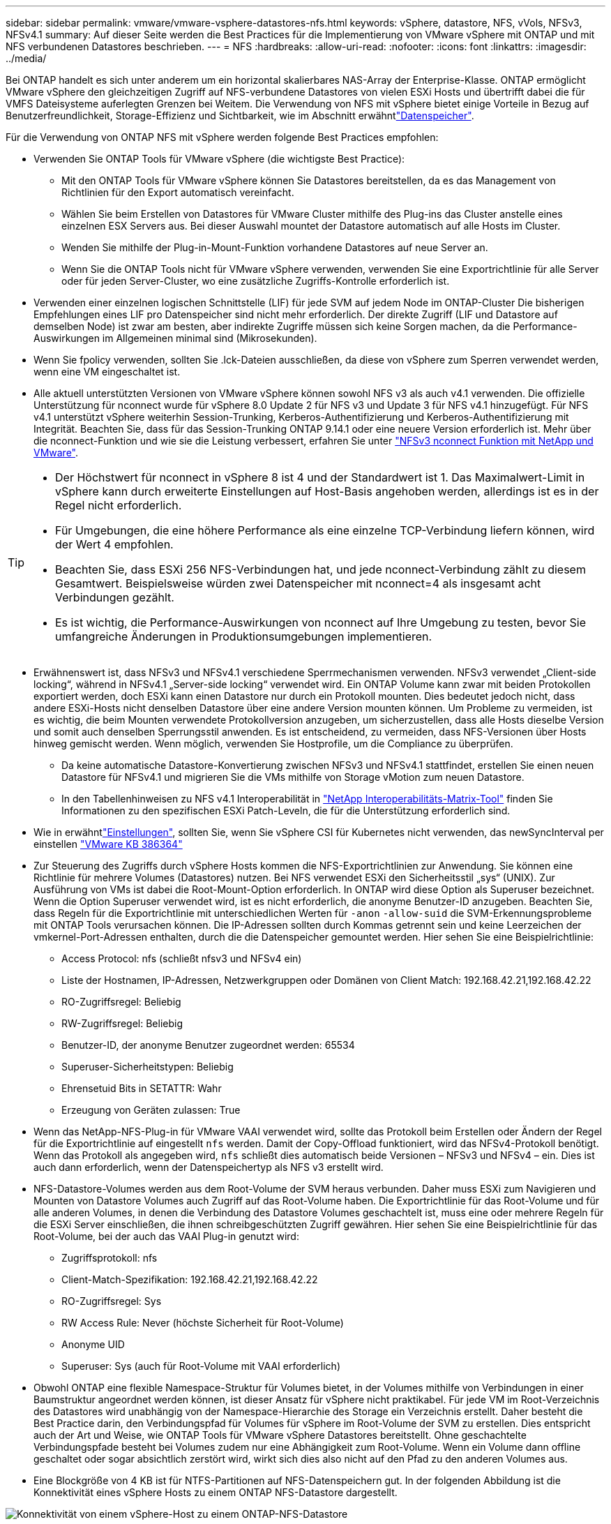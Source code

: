 ---
sidebar: sidebar 
permalink: vmware/vmware-vsphere-datastores-nfs.html 
keywords: vSphere, datastore, NFS, vVols, NFSv3, NFSv4.1 
summary: Auf dieser Seite werden die Best Practices für die Implementierung von VMware vSphere mit ONTAP und mit NFS verbundenen Datastores beschrieben. 
---
= NFS
:hardbreaks:
:allow-uri-read: 
:nofooter: 
:icons: font
:linkattrs: 
:imagesdir: ../media/


[role="lead"]
Bei ONTAP handelt es sich unter anderem um ein horizontal skalierbares NAS-Array der Enterprise-Klasse. ONTAP ermöglicht VMware vSphere den gleichzeitigen Zugriff auf NFS-verbundene Datastores von vielen ESXi Hosts und übertrifft dabei die für VMFS Dateisysteme auferlegten Grenzen bei Weitem. Die Verwendung von NFS mit vSphere bietet einige Vorteile in Bezug auf Benutzerfreundlichkeit, Storage-Effizienz und Sichtbarkeit, wie im  Abschnitt erwähntlink:vmware-vsphere-datastores-top.html["Datenspeicher"].

Für die Verwendung von ONTAP NFS mit vSphere werden folgende Best Practices empfohlen:

* Verwenden Sie ONTAP Tools für VMware vSphere (die wichtigste Best Practice):
+
** Mit den ONTAP Tools für VMware vSphere können Sie Datastores bereitstellen, da es das Management von Richtlinien für den Export automatisch vereinfacht.
** Wählen Sie beim Erstellen von Datastores für VMware Cluster mithilfe des Plug-ins das Cluster anstelle eines einzelnen ESX Servers aus. Bei dieser Auswahl mountet der Datastore automatisch auf alle Hosts im Cluster.
** Wenden Sie mithilfe der Plug-in-Mount-Funktion vorhandene Datastores auf neue Server an.
** Wenn Sie die ONTAP Tools nicht für VMware vSphere verwenden, verwenden Sie eine Exportrichtlinie für alle Server oder für jeden Server-Cluster, wo eine zusätzliche Zugriffs-Kontrolle erforderlich ist.


* Verwenden einer einzelnen logischen Schnittstelle (LIF) für jede SVM auf jedem Node im ONTAP-Cluster Die bisherigen Empfehlungen eines LIF pro Datenspeicher sind nicht mehr erforderlich. Der direkte Zugriff (LIF und Datastore auf demselben Node) ist zwar am besten, aber indirekte Zugriffe müssen sich keine Sorgen machen, da die Performance-Auswirkungen im Allgemeinen minimal sind (Mikrosekunden).
* Wenn Sie fpolicy verwenden, sollten Sie .lck-Dateien ausschließen, da diese von vSphere zum Sperren verwendet werden, wenn eine VM eingeschaltet ist.
* Alle aktuell unterstützten Versionen von VMware vSphere können sowohl NFS v3 als auch v4.1 verwenden. Die offizielle Unterstützung für nconnect wurde für vSphere 8.0 Update 2 für NFS v3 und Update 3 für NFS v4.1 hinzugefügt. Für NFS v4.1 unterstützt vSphere weiterhin Session-Trunking, Kerberos-Authentifizierung und Kerberos-Authentifizierung mit Integrität. Beachten Sie, dass für das Session-Trunking ONTAP 9.14.1 oder eine neuere Version erforderlich ist. Mehr über die nconnect-Funktion und wie sie die Leistung verbessert, erfahren Sie unter link:https://docs.netapp.com/us-en/netapp-solutions/virtualization/vmware-vsphere8-nfsv3-nconnect.html["NFSv3 nconnect Funktion mit NetApp und VMware"].


[TIP]
====
* Der Höchstwert für nconnect in vSphere 8 ist 4 und der Standardwert ist 1. Das Maximalwert-Limit in vSphere kann durch erweiterte Einstellungen auf Host-Basis angehoben werden, allerdings ist es in der Regel nicht erforderlich.
* Für Umgebungen, die eine höhere Performance als eine einzelne TCP-Verbindung liefern können, wird der Wert 4 empfohlen.
* Beachten Sie, dass ESXi 256 NFS-Verbindungen hat, und jede nconnect-Verbindung zählt zu diesem Gesamtwert. Beispielsweise würden zwei Datenspeicher mit nconnect=4 als insgesamt acht Verbindungen gezählt.
* Es ist wichtig, die Performance-Auswirkungen von nconnect auf Ihre Umgebung zu testen, bevor Sie umfangreiche Änderungen in Produktionsumgebungen implementieren.


====
* Erwähnenswert ist, dass NFSv3 und NFSv4.1 verschiedene Sperrmechanismen verwenden. NFSv3 verwendet „Client-side locking“, während in NFSv4.1 „Server-side locking“ verwendet wird. Ein ONTAP Volume kann zwar mit beiden Protokollen exportiert werden, doch ESXi kann einen Datastore nur durch ein Protokoll mounten. Dies bedeutet jedoch nicht, dass andere ESXi-Hosts nicht denselben Datastore über eine andere Version mounten können. Um Probleme zu vermeiden, ist es wichtig, die beim Mounten verwendete Protokollversion anzugeben, um sicherzustellen, dass alle Hosts dieselbe Version und somit auch denselben Sperrungsstil anwenden. Es ist entscheidend, zu vermeiden, dass NFS-Versionen über Hosts hinweg gemischt werden. Wenn möglich, verwenden Sie Hostprofile, um die Compliance zu überprüfen.
+
** Da keine automatische Datastore-Konvertierung zwischen NFSv3 und NFSv4.1 stattfindet, erstellen Sie einen neuen Datastore für NFSv4.1 und migrieren Sie die VMs mithilfe von Storage vMotion zum neuen Datastore.
** In den Tabellenhinweisen zu NFS v4.1 Interoperabilität in link:https://mysupport.netapp.com/matrix/["NetApp Interoperabilitäts-Matrix-Tool"^] finden Sie Informationen zu den spezifischen ESXi Patch-Leveln, die für die Unterstützung erforderlich sind.


* Wie in erwähntlink:vmware/vmware-vsphere-settings.html["Einstellungen"], sollten Sie, wenn Sie vSphere CSI für Kubernetes nicht verwenden, das newSyncInterval per einstellen https://knowledge.broadcom.com/external/article/386364/reducing-excessive-vsan-cnssync-warnings.html["VMware KB 386364"^]
* Zur Steuerung des Zugriffs durch vSphere Hosts kommen die NFS-Exportrichtlinien zur Anwendung. Sie können eine Richtlinie für mehrere Volumes (Datastores) nutzen. Bei NFS verwendet ESXi den Sicherheitsstil „sys“ (UNIX). Zur Ausführung von VMs ist dabei die Root-Mount-Option erforderlich. In ONTAP wird diese Option als Superuser bezeichnet. Wenn die Option Superuser verwendet wird, ist es nicht erforderlich, die anonyme Benutzer-ID anzugeben. Beachten Sie, dass Regeln für die Exportrichtlinie mit unterschiedlichen Werten für `-anon` `-allow-suid` die SVM-Erkennungsprobleme mit ONTAP Tools verursachen können. Die IP-Adressen sollten durch Kommas getrennt sein und keine Leerzeichen der vmkernel-Port-Adressen enthalten, durch die die Datenspeicher gemountet werden. Hier sehen Sie eine Beispielrichtlinie:
+
** Access Protocol: nfs (schließt nfsv3 und NFSv4 ein)
** Liste der Hostnamen, IP-Adressen, Netzwerkgruppen oder Domänen von Client Match: 192.168.42.21,192.168.42.22
** RO-Zugriffsregel: Beliebig
** RW-Zugriffsregel: Beliebig
** Benutzer-ID, der anonyme Benutzer zugeordnet werden: 65534
** Superuser-Sicherheitstypen: Beliebig
** Ehrensetuid Bits in SETATTR: Wahr
** Erzeugung von Geräten zulassen: True


* Wenn das NetApp-NFS-Plug-in für VMware VAAI verwendet wird, sollte das Protokoll beim Erstellen oder Ändern der Regel für die Exportrichtlinie auf eingestellt `nfs` werden. Damit der Copy-Offload funktioniert, wird das NFSv4-Protokoll benötigt. Wenn das Protokoll als angegeben wird, `nfs` schließt dies automatisch beide Versionen – NFSv3 und NFSv4 – ein. Dies ist auch dann erforderlich, wenn der Datenspeichertyp als NFS v3 erstellt wird.
* NFS-Datastore-Volumes werden aus dem Root-Volume der SVM heraus verbunden. Daher muss ESXi zum Navigieren und Mounten von Datastore Volumes auch Zugriff auf das Root-Volume haben. Die Exportrichtlinie für das Root-Volume und für alle anderen Volumes, in denen die Verbindung des Datastore Volumes geschachtelt ist, muss eine oder mehrere Regeln für die ESXi Server einschließen, die ihnen schreibgeschützten Zugriff gewähren. Hier sehen Sie eine Beispielrichtlinie für das Root-Volume, bei der auch das VAAI Plug-in genutzt wird:
+
** Zugriffsprotokoll: nfs
** Client-Match-Spezifikation: 192.168.42.21,192.168.42.22
** RO-Zugriffsregel: Sys
** RW Access Rule: Never (höchste Sicherheit für Root-Volume)
** Anonyme UID
** Superuser: Sys (auch für Root-Volume mit VAAI erforderlich)


* Obwohl ONTAP eine flexible Namespace-Struktur für Volumes bietet, in der Volumes mithilfe von Verbindungen in einer Baumstruktur angeordnet werden können, ist dieser Ansatz für vSphere nicht praktikabel. Für jede VM im Root-Verzeichnis des Datastores wird unabhängig von der Namespace-Hierarchie des Storage ein Verzeichnis erstellt. Daher besteht die Best Practice darin, den Verbindungspfad für Volumes für vSphere im Root-Volume der SVM zu erstellen. Dies entspricht auch der Art und Weise, wie ONTAP Tools für VMware vSphere Datastores bereitstellt. Ohne geschachtelte Verbindungspfade besteht bei Volumes zudem nur eine Abhängigkeit zum Root-Volume. Wenn ein Volume dann offline geschaltet oder sogar absichtlich zerstört wird, wirkt sich dies also nicht auf den Pfad zu den anderen Volumes aus.
* Eine Blockgröße von 4 KB ist für NTFS-Partitionen auf NFS-Datenspeichern gut. In der folgenden Abbildung ist die Konnektivität eines vSphere Hosts zu einem ONTAP NFS-Datastore dargestellt.


image:vsphere_ontap_image3.png["Konnektivität von einem vSphere-Host zu einem ONTAP-NFS-Datastore"]

In der folgenden Tabelle sind NFS-Versionen und unterstützte Funktionen aufgeführt.

|===
| Funktionen von vSphere | NFSv3 | NFSv4.1 


| VMotion und Storage vMotion | Ja. | Ja. 


| Hochverfügbarkeit | Ja. | Ja. 


| Fehlertoleranz | Ja. | Ja. 


| DRS | Ja. | Ja. 


| Hostprofile | Ja. | Ja. 


| Storage DRS | Ja. | Nein 


| Storage-I/O-Steuerung | Ja. | Nein 


| SRM | Ja. | Nein 


| Virtual Volumes | Ja. | Nein 


| Hardwarebeschleunigung (VAAI) | Ja. | Ja. 


| Kerberos Authentifizierung | Nein | Ja (Erweiterung mit vSphere 6.5 und höher zur Unterstützung von AES, krb5i) 


| Multipathing-Unterstützung | Nein | Ja (ONTAP 9.14.1) 
|===
